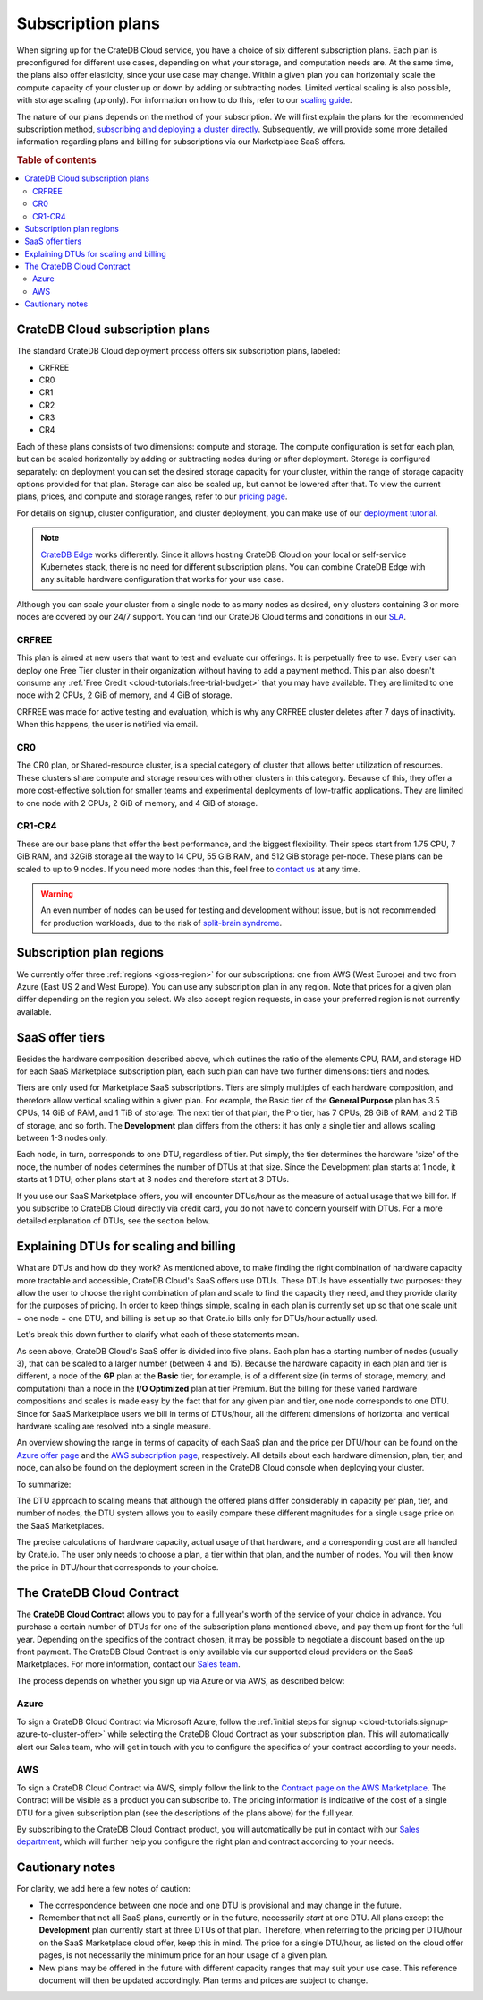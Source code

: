 .. _subscription-plans:

==================
Subscription plans
==================

When signing up for the CrateDB Cloud service, you have a choice of six
different subscription plans. Each plan is preconfigured for different use
cases, depending on what your storage, and computation needs are. At the same
time, the plans also offer elasticity, since your use case may change. Within 
a given plan you can horizontally scale the compute capacity of your 
cluster up or down by adding or subtracting nodes. Limited vertical 
scaling is also possible, with storage scaling (up only). For information on
how to do this, refer to our `scaling guide`_.

The nature of our plans depends on the method of your subscription. We will
first explain the plans for the recommended subscription method, `subscribing
and deploying a cluster directly`_. Subsequently, we will provide some more
detailed information regarding plans and billing for subscriptions via our
Marketplace SaaS offers.

.. rubric:: Table of contents

.. contents::
   :local:


.. _subscription-plans-stripe:

CrateDB Cloud subscription plans
================================

The standard CrateDB Cloud deployment process offers six subscription plans,
labeled: 

- CRFREE
- CR0
- CR1
- CR2
- CR3
- CR4

Each of these plans consists of two dimensions: compute and storage. The
compute configuration is set for each plan, but can be scaled
horizontally by adding or subtracting nodes during or after deployment. 
Storage is configured separately: on deployment you can set the desired 
storage capacity for your cluster, within the range of storage capacity 
options provided for that plan. Storage can also be scaled up, but cannot be
lowered after that. To view the current plans, prices, and compute and storage
ranges, refer to our `pricing page`_.

For details on signup, cluster configuration, and cluster deployment, you can
make use of our `deployment tutorial`_.

.. NOTE::
    `CrateDB Edge`_ works differently. Since it allows hosting CrateDB Cloud
    on your local or self-service Kubernetes stack, there is no need for
    different subscription plans. You can combine CrateDB Edge with any
    suitable hardware configuration that works for your use case.

Although you can scale your cluster from a single node to as many nodes as
desired, only clusters containing 3 or more nodes are covered by our 24/7
support. You can find our CrateDB Cloud terms and conditions in our `SLA`_.

CRFREE
------

This plan is aimed at new users that want to test and evaluate our offerings.
It is perpetually free to use. Every user can deploy one Free Tier cluster in
their organization without having to add a payment method. This plan
also doesn't consume any 
:ref:`Free Credit <cloud-tutorials:free-trial-budget>` that you may have
available. They are limited to one node with 2 CPUs, 2 GiB of memory, and 4
GiB of storage.

CRFREE was made for active testing and evaluation, which is why any CRFREE
cluster deletes after 7 days of inactivity. When this happens, the user is
notified via email.

CR0
---

The CR0 plan, or Shared-resource cluster, is a special category of cluster
that allows better utilization of resources. These clusters share compute and
storage resources with other clusters in this category. Because of this, they 
offer a more cost-effective solution for smaller teams and experimental 
deployments of low-traffic applications. They are limited to one node with 2 
CPUs, 2 GiB of memory, and 4 GiB of storage.

CR1-CR4
-------

These are our base plans that offer the best performance, and the biggest
flexibility. Their specs start from 1.75 CPU, 7 GiB RAM, and 32GiB storage all
the way to 14 CPU, 55 GiB RAM, and 512 GiB storage per-node. These plans can 
be scaled to up to 9 nodes. If you need more nodes than this, feel free to
`contact us`_ at any time.

.. WARNING::

    An even number of nodes can be used for testing and development without
    issue, but is not recommended for production workloads, due to the risk of
    `split-brain syndrome`_.

.. _subscription-plans-regions:

Subscription plan regions
=========================

We currently offer three :ref:`regions <gloss-region>` for our subscriptions:
one from AWS (West Europe) and two from Azure (East US 2 and West Europe). You
can use any subscription plan in any region. Note that prices for a given plan
differ depending on the region you select. We also accept region requests, in
case your preferred region is not currently available.

.. _subscription-plans-tiers:

SaaS offer tiers
================

Besides the hardware composition described above, which outlines the ratio of
the elements CPU, RAM, and storage HD for each SaaS Marketplace subscription
plan, each such plan can have two further dimensions: tiers and nodes.

Tiers are only used for Marketplace SaaS subscriptions. Tiers are simply
multiples of each hardware composition, and therefore allow vertical scaling
within a given plan. For example, the Basic tier of the **General Purpose**
plan has 3.5 CPUs, 14 GiB of RAM, and 1 TiB of storage. The next tier of that
plan, the Pro tier, has 7 CPUs, 28 GiB of RAM, and 2 TiB of storage, and so
forth. The **Development** plan differs from the others: it has only a single
tier and allows scaling between 1-3 nodes only.

Each node, in turn, corresponds to one DTU, regardless of tier. Put simply, the
tier determines the hardware 'size' of the node, the number of nodes determines
the number of DTUs at that size. Since the Development plan starts at 1 node,
it starts at 1 DTU; other plans start at 3 nodes and therefore start at 3 DTUs.

If you use our SaaS Marketplace offers, you will encounter DTUs/hour as the
measure of actual usage that we bill for. If you subscribe to CrateDB Cloud
directly via credit card, you do not have to concern yourself with DTUs. For a
more detailed explanation of DTUs, see the section below.


.. _subscription-plans-dtus:

Explaining DTUs for scaling and billing
=======================================

What are DTUs and how do they work? As mentioned above, to make finding the
right combination of hardware capacity more tractable and accessible, CrateDB
Cloud's SaaS offers use DTUs. These DTUs have essentially two purposes: they
allow the user to choose the right combination of plan and scale to find the
capacity they need, and they provide clarity for the purposes of pricing. In
order to keep things simple, scaling in each plan is currently set up so that
one scale unit = one node = one DTU, and billing is set up so that Crate.io
bills only for DTUs/hour actually used.

Let's break this down further to clarify what each of these statements mean.

As seen above, CrateDB Cloud's SaaS offer is divided into five plans. Each
plan has a starting number of nodes (usually 3), that can be scaled to a larger
number (between 4 and 15). Because the hardware capacity in each plan and tier
is different, a node of the **GP** plan at the **Basic** tier, for example, is
of a different size (in terms of storage, memory, and computation) than a node
in the **I/O Optimized** plan at tier Premium. But the billing for these varied
hardware compositions and scales is made easy by the fact that for any given
plan and tier, one node corresponds to one DTU. Since for SaaS Marketplace
users we bill in terms of DTUs/hour, all the different dimensions of horizontal
and vertical hardware scaling are resolved into a single measure.

An overview showing the range in terms of capacity of each SaaS plan and the
price per DTU/hour can be found on the `Azure offer page`_ and the `AWS
subscription page`_, respectively. All details about each hardware dimension,
plan, tier, and node, can also be found on the deployment screen in the CrateDB
Cloud console when deploying your cluster.

To summarize:

The DTU approach to scaling means that although the offered plans differ
considerably in capacity per plan, tier, and number of nodes, the DTU system
allows you to easily compare these different magnitudes for a single usage
price on the SaaS Marketplaces.

The precise calculations of hardware capacity, actual usage of that hardware,
and a corresponding cost are all handled by Crate.io. The user only needs to
choose a plan, a tier within that plan, and the number of nodes. You will then
know the price in DTU/hour that corresponds to your choice.


.. _subscription-plans-contracts:

The CrateDB Cloud Contract
==========================

The **CrateDB Cloud Contract** allows you to pay for a full year's worth of 
the service of your choice in advance. You purchase a certain number of DTUs
for one of the subscription plans mentioned above, and pay them up front for 
the full year. Depending on the specifics of the contract chosen, it may be
possible to negotiate a discount based on the up front payment. The CrateDB
Cloud Contract is only available via our supported cloud providers on the SaaS
Marketplaces. For more information, contact our `Sales team`_.

The process depends on whether you sign up via Azure or via AWS, as described
below:


Azure
-----

To sign a CrateDB Cloud Contract via Microsoft Azure, follow the :ref:`initial
steps for signup <cloud-tutorials:signup-azure-to-cluster-offer>` while
selecting the CrateDB Cloud Contract as your subscription plan. This will
automatically alert our Sales team, who will get in touch with you to configure
the specifics of your contract according to your needs.


AWS
---

To sign a CrateDB Cloud Contract via AWS, simply follow the link to the
`Contract page on the AWS Marketplace`_. The Contract will be visible as a
product you can subscribe to. The pricing information is indicative of the cost
of a single DTU for a given subscription plan (see the descriptions of the
plans above) for the full year.

.. image:: _assets/img/aws-contract.png
   :alt: AWS Marketplace CrateDB Cloud Contract offer

By subscribing to the CrateDB Cloud Contract product, you will automatically be
put in contact with our `Sales department`_, which will further help you
configure the right plan and contract according to your needs.


.. _subscription-plans-notes:

Cautionary notes
================

For clarity, we add here a few notes of caution:

* The correspondence between one node and one DTU is provisional and may change
  in the future.
* Remember that not all SaaS plans, currently or in the future, necessarily
  *start* at one DTU. All plans except the **Development** plan currently start
  at three DTUs of that plan. Therefore, when referring to the pricing per
  DTU/hour on the SaaS Marketplace cloud offer, keep this in mind. The price
  for a single DTU/hour, as listed on the cloud offer pages, is not necessarily
  the minimum price for an hour usage of a given plan.
* New plans may be offered in the future with different capacity ranges that
  may suit your use case. This reference document will then be updated
  accordingly. Plan terms and prices are subject to change.


.. _AWS Marketplace: https://aws.amazon.com/marketplace/pp/B089M4B1ND
.. _AWS subscription page: https://aws.amazon.com/marketplace/pp/B089M4B1ND
.. _Azure Marketplace: https://azuremarketplace.microsoft.com/en-us/marketplace/apps/crate.cratedbcloud?tab=PlansAndPrice
.. _Azure offer page: https://azuremarketplace.microsoft.com/en-us/marketplace/apps/crate.cratedbcloud?tab=Overview
.. _contact us: sales@crate.io
.. _Contract page on the AWS Marketplace: https://aws.amazon.com/marketplace/pp/B08KHK34RK
.. _CrateDB Edge: https://crate.io/products/cratedb-edge/
.. _deployment tutorial: https://crate.io/docs/cloud/tutorials/en/latest/cluster-deployment/stripe.html
.. _pricing page: https://crate.io/pricing
.. _Sales department: sales@crate.io
.. _Sales team: sales@crate.io
.. _scale your cluster: https://crate.io/docs/cloud/howtos/en/latest/reconfigure-cluster.html
.. _scaling guide: https://crate.io/docs/cloud/howtos/en/latest/reconfigure-cluster.html
.. _SLA: https://crate.io/legal/service-level-agreement
.. _split-brain syndrome: https://en.wikipedia.org/wiki/Split-brain_(computing)
.. _subscribing and deploying a cluster directly: https://crate.io/docs/cloud/tutorials/en/latest/cluster-deployment/stripe.html